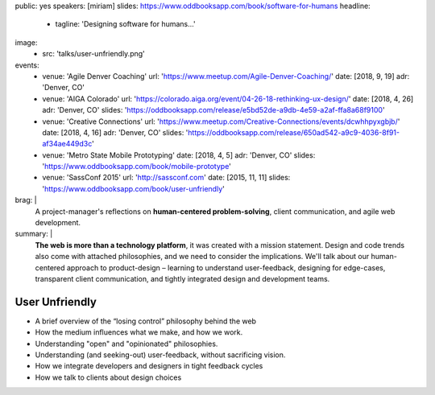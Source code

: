 public: yes
speakers: [miriam]
slides: https://www.oddbooksapp.com/book/software-for-humans
headline:
  - tagline: 'Designing software for humans…'
image:
  - src: 'talks/user-unfriendly.png'
events:
  - venue: 'Agile Denver Coaching'
    url: 'https://www.meetup.com/Agile-Denver-Coaching/'
    date: [2018, 9, 19]
    adr: 'Denver, CO'
  - venue: 'AIGA Colorado'
    url: 'https://colorado.aiga.org/event/04-26-18-rethinking-ux-design/'
    date: [2018, 4, 26]
    adr: 'Denver, CO'
    slides: 'https://oddbooksapp.com/release/e5bd52de-a9db-4e59-a2af-ffa8a68f9100'
  - venue: 'Creative Connections'
    url: 'https://www.meetup.com/Creative-Connections/events/dcwhhpyxgbjb/'
    date: [2018, 4, 16]
    adr: 'Denver, CO'
    slides: 'https://oddbooksapp.com/release/650ad542-a9c9-4036-8f91-af34ae449d3c'
  - venue: 'Metro State Mobile Prototyping'
    date: [2018, 4, 5]
    adr: 'Denver, CO'
    slides: 'https://www.oddbooksapp.com/book/mobile-prototype'
  - venue: 'SassConf 2015'
    url: 'http://sassconf.com'
    date: [2015, 11, 11]
    slides: 'https://www.oddbooksapp.com/book/user-unfriendly'
brag: |
  A project-manager's reflections
  on **human-centered problem-solving**,
  client communication,
  and agile web development.
summary: |
  **The web is more than a technology platform**,
  it was created with a mission statement.
  Design and code trends also come with attached philosophies,
  and we need to consider the implications.
  We'll talk about our human-centered approach to product-design –
  learning to understand user-feedback,
  designing for edge-cases,
  transparent client communication,
  and tightly integrated design and development teams.


User Unfriendly
===============

- A brief overview of the “losing control” philosophy behind the web
- How the medium influences what we make, and how we work.
- Understanding "open" and "opinionated" philosophies.
- Understanding (and seeking-out) user-feedback, without sacrificing vision.
- How we integrate developers and designers in tight feedback cycles
- How we talk to clients about design choices
